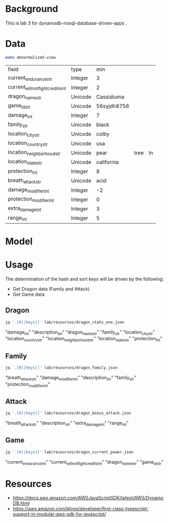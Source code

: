 * Background

  This is lab 3 for dynamodb-nosql-database-driven-apps .

* Data

  #+begin_src sh
    make denormalized-view
  #+end_src

  #+RESULTS:
  | field                              | type    | min         |      |    |
  | current_endurance_int              | Integer | 3           |      |    |
  | current_will_not_fight_credits_int | Integer | 2           |      |    |
  | dragon_name_str                    | Unicode | Cassidiuma  |      |    |
  | game_id_str                        | Unicode | 56syjdh8756 |      |    |
  | damage_int                         | Integer | 7           |      |    |
  | family_str                         | Unicode | black       |      |    |
  | location_city_str                  | Unicode | colby       |      |    |
  | location_country_str               | Unicode | usa         |      |    |
  | location_neighborhood_str          | Unicode | pear        | tree | ln |
  | location_state_str                 | Unicode | california  |      |    |
  | protection_int                     | Integer | 8           |      |    |
  | breath_attack_str                  | Unicode | acid        |      |    |
  | damage_modifier_int                | Integer | -2          |      |    |
  | protection_modifier_int            | Integer | 0           |      |    |
  | extra_damage_int                   | Integer | 3           |      |    |
  | range_int                          | Integer | 5           |      |    |

* Model

  #+begin_src dot :cache yes :file model.png :exports results
    digraph G {
            subgraph cluster_current_power {
                    "game_id_str" -> {
                            "current_endurance_int"
                            "current_will_not_fight_credits_int"
                            "dragon_name_str"
                    }
            }

            subgraph cluster_bonus_attack {
                    "breath_attack_str" -> {
                            "description_str"
                            "extra_damage_int"
                            "range_int"
                    }
            }

            subgraph cluster_family {
                    "family_str" -> {
                            "breath_attack_str"
                            "damage_modifier_int"
                            "familly_description_str"
                            "protection_modifier_int"
                    }
            }

            subgraph cluster_stats {
                    "dragon_name_str" -> {
                            "damage_int"
                            "dragon_description_str"
                            "family_str"
                            "location_city_str"
                            "location_country_str"
                            "location_neighborhood_str"
                            "location_state_str"
                            "protection_int"
                    }
            }
    }
  #+end_src

  #+RESULTS[ae44bf3b2029a726b4f19946c71516fedccf4ec3]:
  [[file:model.png]]

* Usage

The determination of the hash and sort keys will be driven by the following:

- Get Dragon data (Family and Attack)
- Get Game data

** Dragon

   #+begin_src sh :results output drawer
     jq '.[0]|keys[]' lab/resources/dragon_stats_one.json
   #+end_src

   #+RESULTS:
   :results:
   "damage_int"
   "description_str"
   "dragon_name_str"
   "family_str"
   "location_city_str"
   "location_country_str"
   "location_neighborhood_str"
   "location_state_str"
   "protection_int"
   :end:

** Family

   #+begin_src sh :results output drawer
     jq '.[0]|keys[]' lab/resources/dragon_family.json
   #+end_src

   #+RESULTS:
   :results:
   "breath_attack_str"
   "damage_modifier_int"
   "description_str"
   "family_str"
   "protection_modifier_int"
   :end:

** Attack

   #+begin_src sh :results output drawer
     jq '.[0]|keys[]' lab/resources/dragon_bonus_attack.json
   #+end_src

   #+RESULTS:
   :results:
   "breath_attack_str"
   "description_str"
   "extra_damage_int"
   "range_int"
   :end:

** Game

   #+begin_src sh :results output drawer
     jq '.[0]|keys[]' lab/resources/dragon_current_power.json
   #+end_src

   #+RESULTS:
   :results:
   "current_endurance_int"
   "current_will_not_fight_credits_int"
   "dragon_name_str"
   "game_id_str"
   :end:

* Resources

- https://docs.aws.amazon.com/AWSJavaScriptSDK/latest/AWS/DynamoDB.html
- https://aws.amazon.com/blogs/developer/first-class-typescript-support-in-modular-aws-sdk-for-javascript/
